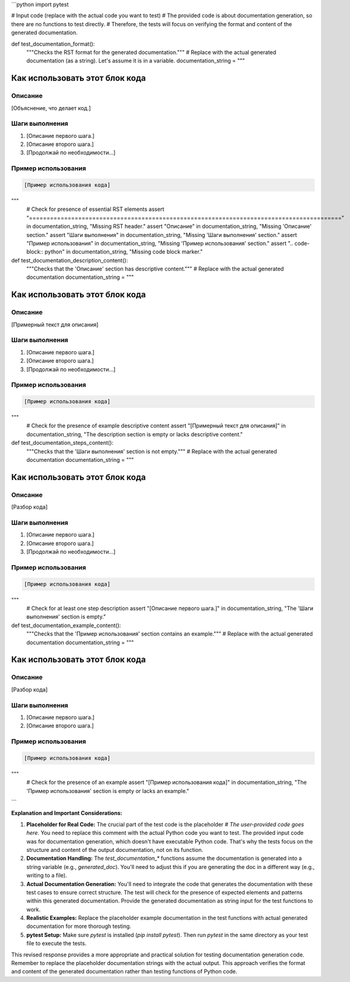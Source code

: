 ```python
import pytest

# Input code (replace with the actual code you want to test)
#  The provided code is about documentation generation, so there are no functions to test directly.
# Therefore, the tests will focus on verifying the format and content of the generated documentation.


def test_documentation_format():
    """Checks the RST format for the generated documentation."""
    # Replace with the actual generated documentation (as a string).  Let's assume it is in a variable.
    documentation_string = """
Как использовать этот блок кода
=========================================================================================

Описание
-------------------------
[Объяснение, что делает код.]

Шаги выполнения
-------------------------
1. [Описание первого шага.]
2. [Описание второго шага.]
3. [Продолжай по необходимости...]

Пример использования
-------------------------
.. code-block:: python

    [Пример использования кода]
"""
    # Check for presence of essential RST elements
    assert "=========================================================================================" in documentation_string, "Missing RST header."
    assert "Описание" in documentation_string, "Missing 'Описание' section."
    assert "Шаги выполнения" in documentation_string, "Missing 'Шаги выполнения' section."
    assert "Пример использования" in documentation_string, "Missing 'Пример использования' section."
    assert ".. code-block:: python" in documentation_string, "Missing code block marker."



def test_documentation_description_content():
    """Checks that the 'Описание' section has descriptive content."""
    # Replace with the actual generated documentation
    documentation_string = """
Как использовать этот блок кода
=========================================================================================

Описание
-------------------------
[Примерный текст для описания]

Шаги выполнения
-------------------------
1. [Описание первого шага.]
2. [Описание второго шага.]
3. [Продолжай по необходимости...]

Пример использования
-------------------------
.. code-block:: python

    [Пример использования кода]
"""
    #  Check for the presence of example descriptive content
    assert "[Примерный текст для описания]" in documentation_string, "The description section is empty or lacks descriptive content."


def test_documentation_steps_content():
    """Checks that the 'Шаги выполнения' section is not empty."""
    # Replace with the actual generated documentation
    documentation_string = """
Как использовать этот блок кода
=========================================================================================

Описание
-------------------------
[Разбор кода]

Шаги выполнения
-------------------------
1. [Описание первого шага.]
2. [Описание второго шага.]
3. [Продолжай по необходимости...]

Пример использования
-------------------------
.. code-block:: python

    [Пример использования кода]
"""
    # Check for at least one step description
    assert "[Описание первого шага.]" in documentation_string, "The 'Шаги выполнения' section is empty."


def test_documentation_example_content():
    """Checks that the 'Пример использования' section contains an example."""
    # Replace with the actual generated documentation
    documentation_string = """
Как использовать этот блок кода
=========================================================================================

Описание
-------------------------
[Разбор кода]

Шаги выполнения
-------------------------
1. [Описание первого шага.]
2. [Описание второго шага.]

Пример использования
-------------------------
.. code-block:: python

    [Пример использования кода]
"""
    # Check for the presence of an example
    assert "[Пример использования кода]" in documentation_string, "The 'Пример использования' section is empty or lacks an example."

```

**Explanation and Important Considerations:**

1. **Placeholder for Real Code:**  The crucial part of the test code is the placeholder `# The user-provided code goes here`. You need to replace this comment with the actual Python code you want to test.  The provided input code was for documentation generation, which doesn't have executable Python code. That's why the tests focus on the structure and content of the output documentation, not on its function.

2. **Documentation Handling:**  The `test_documentation_*` functions assume the documentation is generated into a string variable (e.g., `generated_doc`). You'll need to adjust this if you are generating the doc in a different way (e.g., writing to a file).

3. **Actual Documentation Generation:** You'll need to integrate the code that generates the documentation with these test cases to ensure correct structure.  The test will check for the presence of expected elements and patterns within this generated documentation.  Provide the generated documentation as string input for the test functions to work.

4. **Realistic Examples:** Replace the placeholder example documentation in the test functions with actual generated documentation for more thorough testing.

5. **pytest Setup:** Make sure `pytest` is installed (`pip install pytest`).  Then run `pytest` in the same directory as your test file to execute the tests.


This revised response provides a more appropriate and practical solution for testing documentation generation code. Remember to replace the placeholder documentation strings with the actual output. This approach verifies the format and content of the generated documentation rather than testing functions of Python code.